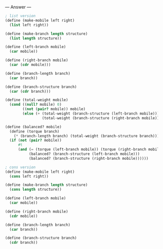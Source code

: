 
--- Answer ---

#+BEGIN_SRC scheme
; list version
(define (make-mobile left right)
  (list left right))

(define (make-branch length structure)
  (list length structure))

(define (left-branch mobile)
  (car mobile))

(define (right-branch mobile)
  (car (cdr mobile)))

(define (branch-length branch)
  (car branch))

(define (branch-structure branch)
  (car (cdr branch)))

(define (total-weight mobile)
  (cond ((null? mobile) 0)
        ((not (pair? mobile)) mobile)
        (else (+ (total-weight (branch-structure (left-branch mobile)))
                 (total-weight (branch-structure (right-branch mobile)))))))
                
(define (balanced? mobile)
  (define (torque branch)
    (* (branch-length branch) (total-weight (branch-structure branch))))
  (if (not (pair? mobile))
      #t
      (and (= (torque (left-branch mobile)) (torque (right-branch mobile)))
           (balanced? (branch-structure (left-branch mobile)))
           (balanced? (branch-structure (right-branch mobile))))))

; cons version
(define (make-mobile left right)
  (cons left right))

(define (make-branch length structure)
  (cons length structure))

(define (left-branch mobile)
  (car mobile))

(define (right-branch mobile)
  (cdr mobile))

(define (branch-length branch)
  (car branch))

(define (branch-structure branch)
  (cdr branch))
#+END_SRC
